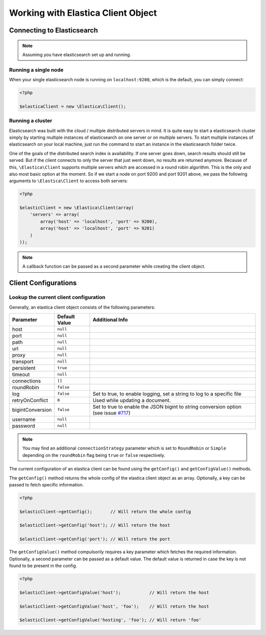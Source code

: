 .. index::
	single: Working with Elastica Client Object

Working with Elastica Client Object
===================================

Connecting to Elasticsearch
---------------------------

.. note::

	Assuming you have elasticsearch set up and running.

Running a single node
~~~~~~~~~~~~~~~~~~~~~

When your single elasticsearch node is running on ``localhost:9200``, which is the default, you can simply connect:

.. code-block:: php

	<?php

	$elasticaClient = new \Elastica\Client();

Running a cluster
~~~~~~~~~~~~~~~~~

Elasticsearch was built with the cloud / multiple distributed servers in mind. It is quite easy to start a elasticsearch cluster simply by starting multiple instances of elasticsearch on one server or on multiple servers. To start multiple instances of elasticsearch on your local machine, just run the command to start an instance in the elasticsearch folder twice.

One of the goals of the distributed search index is availability. If one server goes down, search results should still be served. But if the client connects to only the server that just went down, no results are returned anymore. Because of this, ``\Elastica\Client`` supports multiple servers which are accessed in a round robin algorithm. This is the only and also most basic option at the moment. So if we start a node on port 9200 and port 9201 above, we pass the following arguments to ``\Elastica\Client`` to access both servers:

.. code-block:: php

	<?php

	$elasticClient = new \Elastica\Client(array(
	    'servers' => array(
	        array('host' => 'localhost', 'port' => 9200),
	        array('host' => 'localhost', 'port' => 9201)
	    )
	));

.. note::
	
	A callback function can be passed as a second parameter while creating the client object.

Client Configurations
---------------------

Lookup the current client configuration
~~~~~~~~~~~~~~~~~~~~~~~~~~~~~~~~~~~~~~~

Generally, an elastica client object consists of the following parameters:

================ ============= ===============
Parameter        Default Value Additional Info
================ ============= ===============
host             ``null``
port             ``null``
path             ``null``
url              ``null``
proxy            ``null``
transport        ``null``
persistent       ``true``
timeout          ``null``
connections      ``[]``
roundRobin       ``false``
log              ``false``     Set to true, to enable logging, set a string to log to a specific file
retryOnConflict  ``0``         Used while updating a document.
bigintConversion ``false``     Set to true to enable the JSON bigint to string conversion option (see issue `#717 <https://github.com/ruflin/Elastica/issues/717>`_)
username         ``null``
password         ``null``
================ ============= ===============

.. note::

	You may find an additional ``connectionStrategy`` parameter which is set to ``RoundRobin`` or ``Simple`` depending on the ``roundRobin`` flag being ``true`` or ``false`` respectively.

The current configuration of an elastica client can be found using the ``getConfig()`` and ``getConfigValue()`` methods.

The ``getConfig()`` method returns the whole config of the elastica client object as an array. Optionally, a key can be passed to fetch specific information.

.. code-block:: php

	<?php

	$elasticClient->getConfig();       // Will return the whole config

	$elasticClient->getConfig('host'); // Will return the host

	$elasticClient->getConfig('port'); // Will return the port

The ``getConfigValue()`` method compulsorily requires a key parameter which fetches the required information. Optionally, a second parameter can be passed as a default value. The default value is returned in case the key is not found to be present in the config.

.. code-block:: php

	<?php

	$elasticClient->getConfigValue('host');           // Will return the host

	$elasticClient->getConfigValue('host', 'foo'); 	  // Will return the host

	$elasticClient->getConfigValue('hosting', 'foo'); // Will return 'foo'